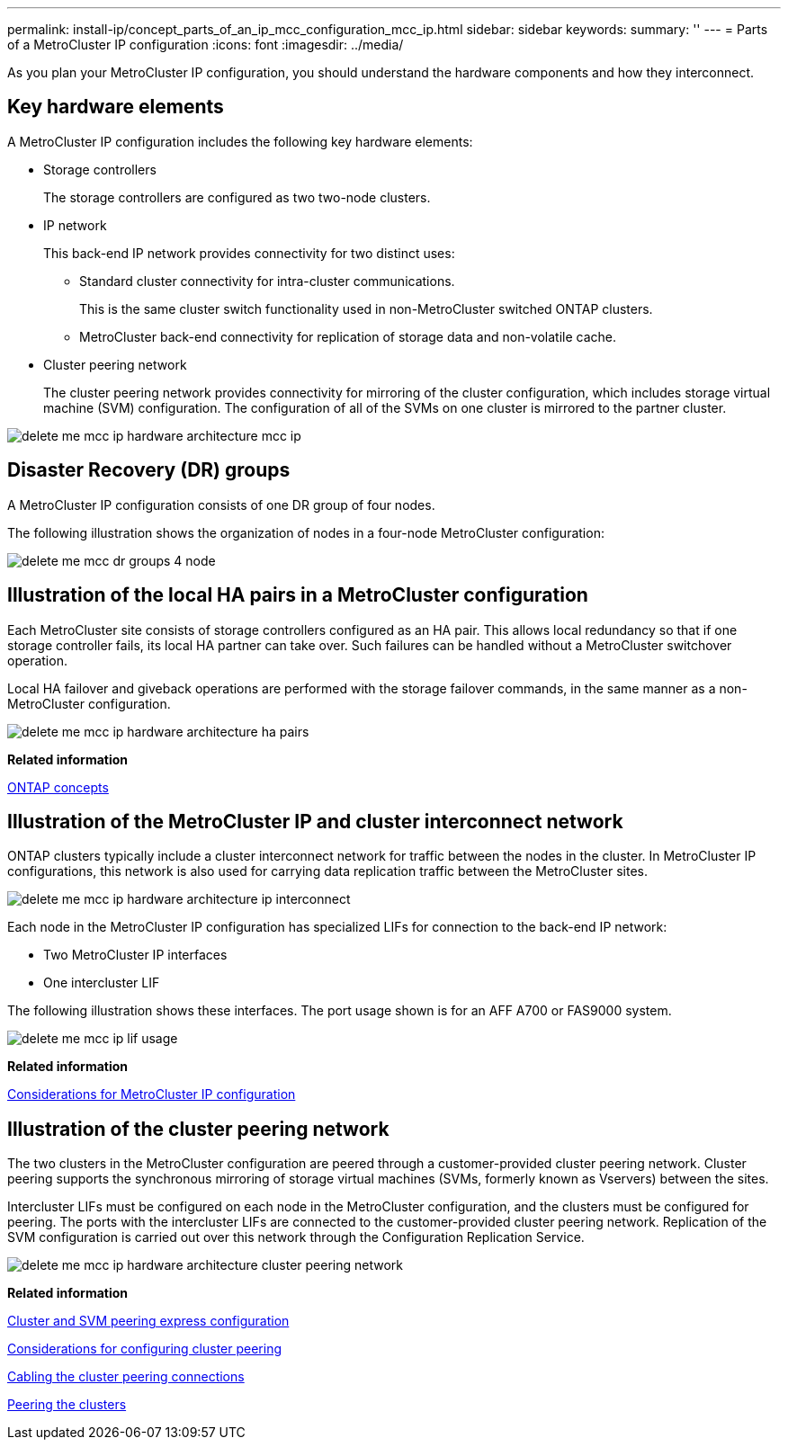 ---
permalink: install-ip/concept_parts_of_an_ip_mcc_configuration_mcc_ip.html
sidebar: sidebar
keywords: 
summary: ''
---
= Parts of a MetroCluster IP configuration
:icons: font
:imagesdir: ../media/

[.lead]
As you plan your MetroCluster IP configuration, you should understand the hardware components and how they interconnect.

== Key hardware elements

A MetroCluster IP configuration includes the following key hardware elements:

* Storage controllers
+
The storage controllers are configured as two two-node clusters.

* IP network
+
This back-end IP network provides connectivity for two distinct uses:

 ** Standard cluster connectivity for intra-cluster communications.
+
This is the same cluster switch functionality used in non-MetroCluster switched ONTAP clusters.

 ** MetroCluster back-end connectivity for replication of storage data and non-volatile cache.

* Cluster peering network
+
The cluster peering network provides connectivity for mirroring of the cluster configuration, which includes storage virtual machine (SVM) configuration. The configuration of all of the SVMs on one cluster is mirrored to the partner cluster.

image::../media/delete_me_mcc_ip_hardware_architecture_mcc_ip.gif[]

== Disaster Recovery (DR) groups

A MetroCluster IP configuration consists of one DR group of four nodes.

The following illustration shows the organization of nodes in a four-node MetroCluster configuration:

image::../media/delete_me_mcc_dr_groups_4_node.gif[]

== Illustration of the local HA pairs in a MetroCluster configuration

[.lead]
Each MetroCluster site consists of storage controllers configured as an HA pair. This allows local redundancy so that if one storage controller fails, its local HA partner can take over. Such failures can be handled without a MetroCluster switchover operation.

Local HA failover and giveback operations are performed with the storage failover commands, in the same manner as a non-MetroCluster configuration.

image::../media/delete_me_mcc_ip_hardware_architecture_ha_pairs.gif[]

*Related information*

https://docs.netapp.com/ontap-9/topic/com.netapp.doc.dot-cm-concepts/home.html[ONTAP concepts]

== Illustration of the MetroCluster IP and cluster interconnect network

[.lead]
ONTAP clusters typically include a cluster interconnect network for traffic between the nodes in the cluster. In MetroCluster IP configurations, this network is also used for carrying data replication traffic between the MetroCluster sites.

image::../media/delete_me_mcc_ip_hardware_architecture_ip_interconnect.png[]

Each node in the MetroCluster IP configuration has specialized LIFs for connection to the back-end IP network:

* Two MetroCluster IP interfaces
* One intercluster LIF

The following illustration shows these interfaces. The port usage shown is for an AFF A700 or FAS9000 system.

image::../media/delete_me_mcc_ip_lif_usage.gif[]

*Related information*

link:concept_prepare_for_the_mcc_installation.md#[Considerations for MetroCluster IP configuration]

== Illustration of the cluster peering network

[.lead]
The two clusters in the MetroCluster configuration are peered through a customer-provided cluster peering network. Cluster peering supports the synchronous mirroring of storage virtual machines (SVMs, formerly known as Vservers) between the sites.

Intercluster LIFs must be configured on each node in the MetroCluster configuration, and the clusters must be configured for peering. The ports with the intercluster LIFs are connected to the customer-provided cluster peering network. Replication of the SVM configuration is carried out over this network through the Configuration Replication Service.

image::../media/delete_me_mcc_ip_hardware_architecture_cluster_peering_network.gif[]

*Related information*

http://docs.netapp.com/ontap-9/topic/com.netapp.doc.exp-clus-peer/home.html[Cluster and SVM peering express configuration]

link:concept_prepare_for_the_mcc_installation.md#[Considerations for configuring cluster peering]

link:task_install_and_cable_the_mcc_components.md#[Cabling the cluster peering connections]

link:concept_configure_the_mcc_software_in_ontap.md#[Peering the clusters]
